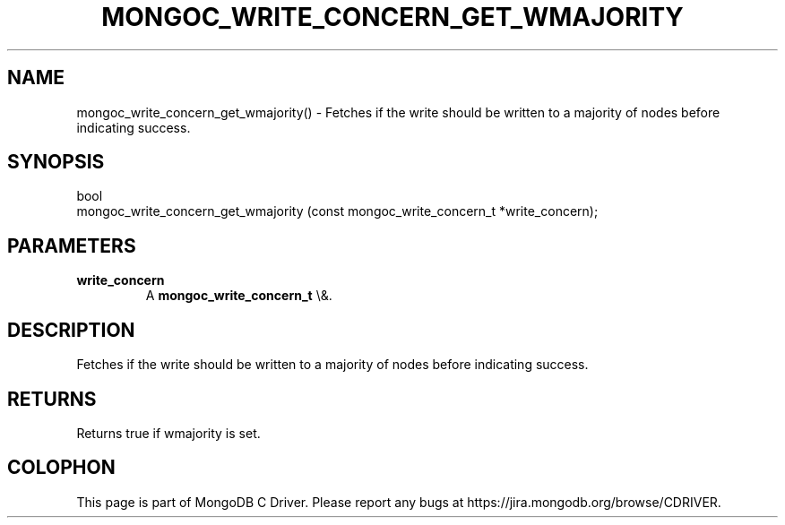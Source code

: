 .\" This manpage is Copyright (C) 2016 MongoDB, Inc.
.\" 
.\" Permission is granted to copy, distribute and/or modify this document
.\" under the terms of the GNU Free Documentation License, Version 1.3
.\" or any later version published by the Free Software Foundation;
.\" with no Invariant Sections, no Front-Cover Texts, and no Back-Cover Texts.
.\" A copy of the license is included in the section entitled "GNU
.\" Free Documentation License".
.\" 
.TH "MONGOC_WRITE_CONCERN_GET_WMAJORITY" "3" "2016\(hy03\(hy16" "MongoDB C Driver"
.SH NAME
mongoc_write_concern_get_wmajority() \- Fetches if the write should be written to a majority of nodes before indicating success.
.SH "SYNOPSIS"

.nf
.nf
bool
mongoc_write_concern_get_wmajority (const mongoc_write_concern_t *write_concern);
.fi
.fi

.SH "PARAMETERS"

.TP
.B
write_concern
A
.B mongoc_write_concern_t
\e&.
.LP

.SH "DESCRIPTION"

Fetches if the write should be written to a majority of nodes before indicating success.

.SH "RETURNS"

Returns true if wmajority is set.


.B
.SH COLOPHON
This page is part of MongoDB C Driver.
Please report any bugs at https://jira.mongodb.org/browse/CDRIVER.